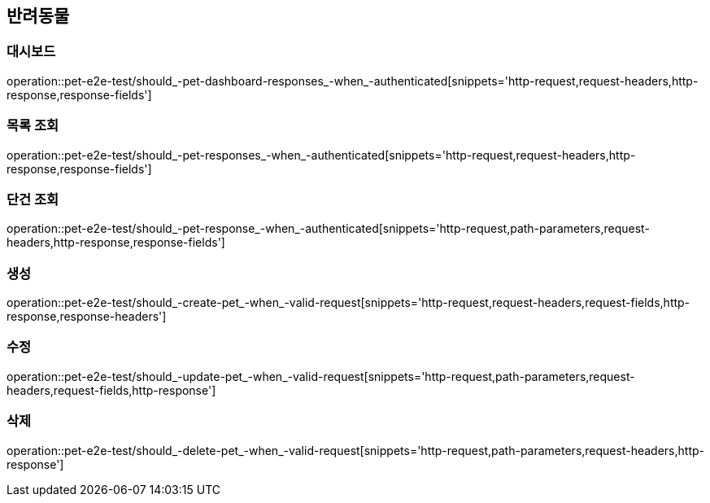 == 반려동물

=== 대시보드

operation::pet-e2e-test/should_-pet-dashboard-responses_-when_-authenticated[snippets='http-request,request-headers,http-response,response-fields']

=== 목록 조회

operation::pet-e2e-test/should_-pet-responses_-when_-authenticated[snippets='http-request,request-headers,http-response,response-fields']

=== 단건 조회

operation::pet-e2e-test/should_-pet-response_-when_-authenticated[snippets='http-request,path-parameters,request-headers,http-response,response-fields']

=== 생성

operation::pet-e2e-test/should_-create-pet_-when_-valid-request[snippets='http-request,request-headers,request-fields,http-response,response-headers']

=== 수정

operation::pet-e2e-test/should_-update-pet_-when_-valid-request[snippets='http-request,path-parameters,request-headers,request-fields,http-response']

=== 삭제

operation::pet-e2e-test/should_-delete-pet_-when_-valid-request[snippets='http-request,path-parameters,request-headers,http-response']
